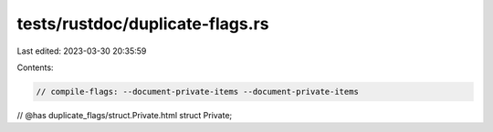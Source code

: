 tests/rustdoc/duplicate-flags.rs
================================

Last edited: 2023-03-30 20:35:59

Contents:

.. code-block:: rs

    // compile-flags: --document-private-items --document-private-items

// @has duplicate_flags/struct.Private.html
struct Private;


